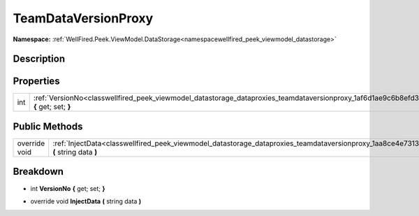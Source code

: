 .. _classwellfired_peek_viewmodel_datastorage_dataproxies_teamdataversionproxy:

TeamDataVersionProxy
=====================

**Namespace:** :ref:`WellFired.Peek.ViewModel.DataStorage<namespacewellfired_peek_viewmodel_datastorage>`

Description
------------



Properties
-----------

+-------------+--------------------------------------------------------------------------------------------------------------------------------------------------------+
|int          |:ref:`VersionNo<classwellfired_peek_viewmodel_datastorage_dataproxies_teamdataversionproxy_1af6d1ae9c6b8efd3ff0a87581f91cff93>` **{** get; set; **}**   |
+-------------+--------------------------------------------------------------------------------------------------------------------------------------------------------+

Public Methods
---------------

+----------------+-----------------------------------------------------------------------------------------------------------------------------------------------------------+
|override void   |:ref:`InjectData<classwellfired_peek_viewmodel_datastorage_dataproxies_teamdataversionproxy_1aa8ce4e7313aa3551223a284089b7fc8f>` **(** string data **)**   |
+----------------+-----------------------------------------------------------------------------------------------------------------------------------------------------------+

Breakdown
----------

.. _classwellfired_peek_viewmodel_datastorage_dataproxies_teamdataversionproxy_1af6d1ae9c6b8efd3ff0a87581f91cff93:

- int **VersionNo** **{** get; set; **}**

.. _classwellfired_peek_viewmodel_datastorage_dataproxies_teamdataversionproxy_1aa8ce4e7313aa3551223a284089b7fc8f:

- override void **InjectData** **(** string data **)**

